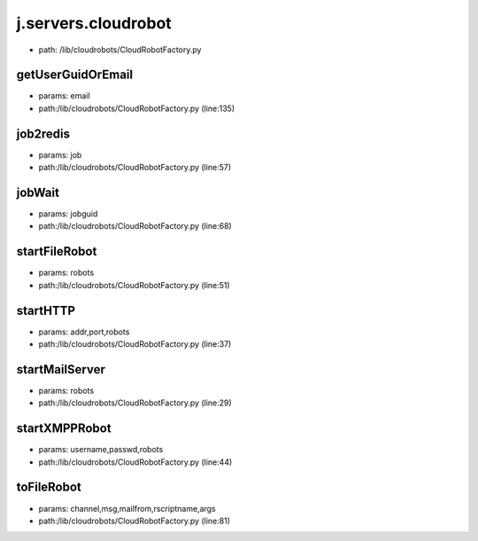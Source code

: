 
j.servers.cloudrobot
====================


* path: /lib/cloudrobots/CloudRobotFactory.py


getUserGuidOrEmail
------------------


* params: email
* path:/lib/cloudrobots/CloudRobotFactory.py (line:135)


job2redis
---------


* params: job
* path:/lib/cloudrobots/CloudRobotFactory.py (line:57)


jobWait
-------


* params: jobguid
* path:/lib/cloudrobots/CloudRobotFactory.py (line:68)


startFileRobot
--------------


* params: robots
* path:/lib/cloudrobots/CloudRobotFactory.py (line:51)


startHTTP
---------


* params: addr,port,robots
* path:/lib/cloudrobots/CloudRobotFactory.py (line:37)


startMailServer
---------------


* params: robots
* path:/lib/cloudrobots/CloudRobotFactory.py (line:29)


startXMPPRobot
--------------


* params: username,passwd,robots
* path:/lib/cloudrobots/CloudRobotFactory.py (line:44)


toFileRobot
-----------


* params: channel,msg,mailfrom,rscriptname,args
* path:/lib/cloudrobots/CloudRobotFactory.py (line:81)


